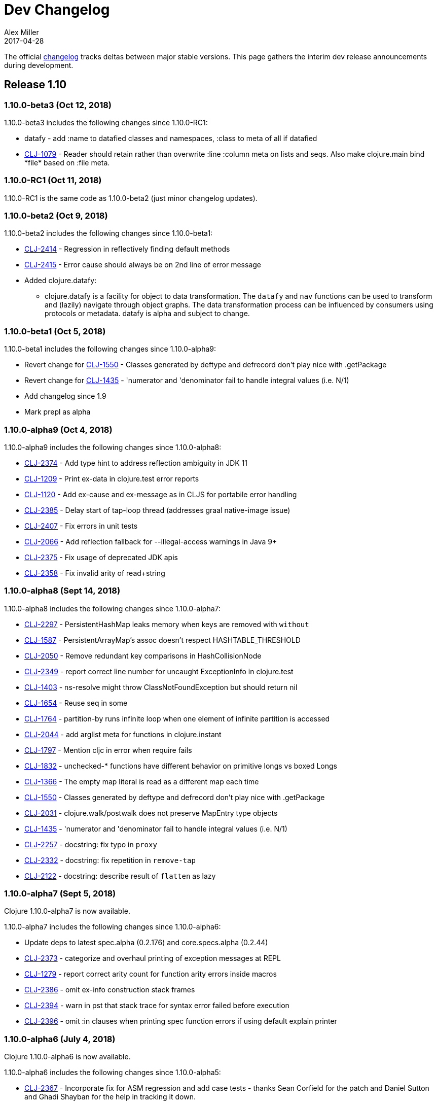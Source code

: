 = Dev Changelog
Alex Miller
2017-04-28
:jbake-type: page
:toc: macro
:icons: font

ifdef::env-github,env-browser[:outfilesuffix: .adoc]

The official https://github.com/clojure/clojure/blob/master/changes.md[changelog] tracks deltas between major stable versions. This page gathers the interim dev release announcements during development. 

== Release 1.10

=== 1.10.0-beta3 (Oct 12, 2018)

1.10.0-beta3 includes the following changes since 1.10.0-RC1:

* datafy - add :name to datafied classes and namespaces, :class to meta of all if datafied
* https://dev.clojure.org/jira/browse/CLJ-1079[CLJ-1079] - Reader should retain rather than overwrite :line :column meta on lists and seqs. Also make clojure.main bind pass:[*file*] based on :file meta.

=== 1.10.0-RC1 (Oct 11, 2018)

1.10.0-RC1 is the same code as 1.10.0-beta2 (just minor changelog updates).

=== 1.10.0-beta2 (Oct 9, 2018)

1.10.0-beta2 includes the following changes since 1.10.0-beta1:

* https://dev.clojure.org/jira/browse/CLJ-2414[CLJ-2414] - Regression in reflectively finding default methods
* https://dev.clojure.org/jira/browse/CLJ-2415[CLJ-2415] - Error cause should always be on 2nd line of error message
* Added clojure.datafy:
** clojure.datafy is a facility for object to data transformation. The `datafy` and `nav` functions can be used to transform and (lazily) navigate through object graphs. The data transformation process can be influenced by consumers using protocols or metadata. datafy is alpha and subject to change.

=== 1.10.0-beta1 (Oct 5, 2018)

1.10.0-beta1 includes the following changes since 1.10.0-alpha9:

* Revert change for https://dev.clojure.org/jira/browse/CLJ-1550[CLJ-1550] - Classes generated by deftype and defrecord don't play nice with .getPackage
* Revert change for https://dev.clojure.org/jira/browse/CLJ-1435[CLJ-1435] - 'numerator and 'denominator fail to handle integral values (i.e. N/1)
* Add changelog since 1.9
* Mark prepl as alpha

=== 1.10.0-alpha9 (Oct 4, 2018)

1.10.0-alpha9 includes the following changes since 1.10.0-alpha8:

* https://dev.clojure.org/jira/browse/CLJ-2374[CLJ-2374] - Add type hint to address reflection ambiguity in JDK 11
* https://dev.clojure.org/jira/browse/CLJ-1209[CLJ-1209] - Print ex-data in clojure.test error reports
* https://dev.clojure.org/jira/browse/CLJ-1120[CLJ-1120] - Add ex-cause and ex-message as in CLJS for portabile error handling
* https://dev.clojure.org/jira/browse/CLJ-2385[CLJ-2385] - Delay start of tap-loop thread (addresses graal native-image issue)
* https://dev.clojure.org/jira/browse/CLJ-2407[CLJ-2407] - Fix errors in unit tests
* https://dev.clojure.org/jira/browse/CLJ-2066[CLJ-2066] - Add reflection fallback for --illegal-access warnings in Java 9+
* https://dev.clojure.org/jira/browse/CLJ-2375[CLJ-2375] - Fix usage of deprecated JDK apis
* https://dev.clojure.org/jira/browse/CLJ-2358[CLJ-2358] - Fix invalid arity of read+string

=== 1.10.0-alpha8 (Sept 14, 2018)

1.10.0-alpha8 includes the following changes since 1.10.0-alpha7:

* https://dev.clojure.org/jira/browse/CLJ-2297[CLJ-2297] - PersistentHashMap leaks memory when keys are removed with `without`
* https://dev.clojure.org/jira/browse/CLJ-1587[CLJ-1587] - PersistentArrayMap's assoc doesn't respect HASHTABLE_THRESHOLD
* https://dev.clojure.org/jira/browse/CLJ-2050[CLJ-2050] - Remove redundant key comparisons in HashCollisionNode
* https://dev.clojure.org/jira/browse/CLJ-2349[CLJ-2349] - report correct line number for uncaught ExceptionInfo in clojure.test
* https://dev.clojure.org/jira/browse/CLJ-1403[CLJ-1403] - ns-resolve might throw ClassNotFoundException but should return nil
* https://dev.clojure.org/jira/browse/CLJ-1654[CLJ-1654] - Reuse seq in some
* https://dev.clojure.org/jira/browse/CLJ-1764[CLJ-1764] - partition-by runs infinite loop when one element of infinite partition is accessed
* https://dev.clojure.org/jira/browse/CLJ-2044[CLJ-2044] - add arglist meta for functions in clojure.instant
* https://dev.clojure.org/jira/browse/CLJ-1797[CLJ-1797] - Mention cljc in error when require fails
* https://dev.clojure.org/jira/browse/CLJ-1832[CLJ-1832] - unchecked-* functions have different behavior on primitive longs vs boxed Longs
* https://dev.clojure.org/jira/browse/CLJ-1366[CLJ-1366] - The empty map literal is read as a different map each time
* https://dev.clojure.org/jira/browse/CLJ-1550[CLJ-1550] - Classes generated by deftype and defrecord don't play nice with .getPackage
* https://dev.clojure.org/jira/browse/CLJ-2031[CLJ-2031] - clojure.walk/postwalk does not preserve MapEntry type objects
* https://dev.clojure.org/jira/browse/CLJ-1435[CLJ-1435] - 'numerator and 'denominator fail to handle integral values (i.e. N/1)
* https://dev.clojure.org/jira/browse/CLJ-2257[CLJ-2257] - docstring: fix typo in `proxy`
* https://dev.clojure.org/jira/browse/CLJ-2332[CLJ-2332] - docstring: fix repetition in `remove-tap`
* https://dev.clojure.org/jira/browse/CLJ-2122[CLJ-2122] - docstring: describe result of `flatten` as lazy

=== 1.10.0-alpha7 (Sept 5, 2018)

Clojure 1.10.0-alpha7 is now available.

1.10.0-alpha7 includes the following changes since 1.10.0-alpha6:

* Update deps to latest spec.alpha (0.2.176) and core.specs.alpha (0.2.44)
* https://dev.clojure.org/jira/browse/CLJ-2373[CLJ-2373] - categorize and overhaul printing of exception messages at REPL
* https://dev.clojure.org/jira/browse/CLJ-1279[CLJ-1279] - report correct arity count for function arity errors inside macros
* https://dev.clojure.org/jira/browse/CLJ-2386[CLJ-2386] - omit ex-info construction stack frames
* https://dev.clojure.org/jira/browse/CLJ-2394[CLJ-2394] - warn in pst that stack trace for syntax error failed before execution
* https://dev.clojure.org/jira/browse/CLJ-2396[CLJ-2396] - omit :in clauses when printing spec function errors if using default explain printer

=== 1.10.0-alpha6 (July 4, 2018)

Clojure 1.10.0-alpha6 is now available.

1.10.0-alpha6 includes the following changes since 1.10.0-alpha5:

* https://dev.clojure.org/jira/browse/CLJ-2367[CLJ-2367] - Incorporate fix for ASM regression and add case tests - thanks Sean Corfield for the patch and Daniel Sutton and Ghadi Shayban for the help in tracking it down.

=== 1.10.0-alpha5 (June 27, 2018)

Clojure 1.10.0-alpha5 is now available.

1.10.0-alpha5 includes the following changes since 1.10.0-alpha4:

* https://dev.clojure.org/jira/browse/CLJ-2363[CLJ-2363] - make Java 8 the minimum requirement for Clojure (also bumps embedded ASM to latest) - thanks Ghadi Shayban!
* https://dev.clojure.org/jira/browse/CLJ-2284[CLJ-2284] - fix invalid bytecode generation for static interface method calls in Java 9+ - thanks Ghadi Shayban!
* https://dev.clojure.org/jira/browse/CLJ-2330[CLJ-2330] - fix brittle test that fails on Java 10 build due to serialization drift
* https://dev.clojure.org/jira/browse/CLJ-2362[CLJ-2362] - withMeta() should return identity when new meta is identical to prior
* https://dev.clojure.org/jira/browse/CLJ-1130[CLJ-1130] - when unable to match static method, improve error messages
* https://dev.clojure.org/jira/browse/CLJ-2289[CLJ-2089] - sorted colls with default comparator don't check that first element is Comparable
* https://dev.clojure.org/jira/browse/CLJ-2163[CLJ-2163] - add test for var serialization
* Bump dependency version for spec.alpha to latest, 0.2.168 (see https://github.com/clojure/spec.alpha/blob/master/CHANGES.md[changes])
* Bump dependency version for core.specs.alpha to latest, 0.2.36 (see https://github.com/clojure/core.specs.alpha/blob/master/CHANGES.md[changes])

NOTE: 1.10.0-alpha5 drops support for Java 6 and 7 and makes Java 8 the minimum requirement. Compilation will produce Java 8 level bytecode (which will not run on earlier versions of Java). This is the first change in bytecode version since Clojure 1.6. We would greatly appreciate it if you tried this release with your library or project and provided feedback about errors, performance differences (good or bad), compatibility, etc.

When using the `clj` tool and deps.edn, we recommend adding an alias to your ~/.clojure/deps.edn:

[source,clojure]
----
{:aliases
 {:clj/next
  {:override-deps
   {org.clojure/clojure {:mvn/version "1.10.0-alpha5"}}}}}
----

You can then run any of your projects with the latest Clojure dev release by activating the alias with `clj`: 

[source,shell]
----
clj -A:clj/next
----

=== 1.10.0-alpha4 (Feb 9, 2018)

- Fix 0-arity bug for read+string

=== 1.10.0-alpha3 (Feb 8, 2018)

- prepl - programmatic REPL

=== 1.10.0-alpha2 (Jan 19, 2018)

- https://dev.clojure.org/jira/browse/CLJ-2313[CLJ-2313] - Fix for string capture mode

=== 1.10.0-alpha1 (Jan 18, 2018)

- Add string capture mode to LineNumberingPushbackReader

== Release 1.9

=== https://groups.google.com/d/msg/clojure/Pz_Kzg-k2Ac/ACVoLkXYDwAJ[1.9.0-RC2] (Nov 27, 2017)

- There is a new Maven profile and Ant target in the build to build an executable Clojure jar with deps included (and test.check). This can be useful for doing dev on Clojure itself or for just cloning the repo and doing a quick build to get something runnable.
- The readme.txt has been updated to include information about how to create and run a local jar.
- Stopped publishing the clojure-VERSION.zip file as part of the release.

=== https://groups.google.com/d/msg/clojure/tWcLAhnEzIs/OnwSSXFsBAAJ[1.9.0-RC1] (Nov 7, 2017)

- Same as 1.9.0-beta4

=== https://groups.google.com/d/msg/clojure/X_A6B_LiGvQ/I-bDODILAgAJ[1.9.0-beta4] (Oct 31, 2017)

- https://dev.clojure.org/jira/browse/CLJ-2259[CLJ-2259] - Remove unnecessary bigdec? predicate added in 1.9
- Bumped spec.alpha dependency to 0.1.143

=== https://groups.google.com/d/msg/clojure/jKsa9asMFm4/Uqf1m6ENAQAJ[1.9.0-beta3] (Oct 25, 2017)

- https://dev.clojure.org/jira/browse/CLJ-2254[CLJ-2254] - add System property clojure.spec.skip-macros (default=false) that can be used to turn off spec checking in macros

=== https://groups.google.com/d/msg/clojure/hJqYgzEOJ8s/IH0pogtQAgAJ[1.9.0-beta2] (Oct 6, 2017)

1.9.0-beta2 includes the following changes since 1.9.0-beta1:

- https://dev.clojure.org/jira/browse/CLJ-700[CLJ-700] - (fix) `contains?`, `get`, and `find` broken for transient collections
- https://dev.clojure.org/jira/browse/CLJ-2247[CLJ-2247] - (regression) restore and doc last match semantics of {min,max}-key
- https://dev.clojure.org/jira/browse/CLJ-2239[CLJ-2239] - (regression) fix Guava javadoc location
- Updated dep to spec.alpha 0.1.134 - see https://github.com/clojure/spec.alpha/blob/master/CHANGES.md[changes]

=== https://groups.google.com/d/msg/clojure/UEtE1K9C7XE/5p5BJe2tAQAJ[1.9.0-beta1] (Sep 18, 2017)

1.9.0-beta1 includes the following changes since 1.9.0-alpha20:

- http://dev.clojure.org/jira/browse/CLJ-2077[CLJ-2077] - Clojure can't be loaded from the boot classpath under java 9

=== https://groups.google.com/d/msg/clojure/IB2CaORBMnM/a0f66eC1DAAJ[1.9.0-alpha20] (Sep 7, 2017)

1.9.0-alpha20 includes the following changes since 1.9.0-alpha19:

- https://dev.clojure.org/jira/browse/CLJ-1074[CLJ-1074] - (new) add new pass:[##] reader macro for symbolic values, and read/print support for double vals pass:[##Inf], pass:[##-Inf], pass:[##NaN]
- https://dev.clojure.org/jira/browse/CLJ-1454[CLJ-1454] - (new) add swap-vals! and reset-vals! that return both old and new values
- https://dev.clojure.org/jira/browse/CLJ-2184[CLJ-2184] - (errors) propagate meta in doto forms to improve error reporting
- https://dev.clojure.org/jira/browse/CLJ-2210[CLJ-2210] - (perf) cache class derivation in compiler to improve compiler performance
- https://dev.clojure.org/jira/browse/CLJ-2070[CLJ-2070] - (perf) clojure.core/delay - improve performance
- https://dev.clojure.org/jira/browse/CLJ-1917[CLJ-1917] - (perf) reducing seq over string should call String/length outside of loop
- https://dev.clojure.org/jira/browse/CLJ-1901[CLJ-1901] - (perf) amap - should call alength only once
- https://dev.clojure.org/jira/browse/CLJ-99[CLJ-99]   - (perf) min-key and max-key - evaluate k on each arg at most once
- https://dev.clojure.org/jira/browse/CLJ-2188[CLJ-2188] - (perf) slurp - mark return type as String
- https://dev.clojure.org/jira/browse/CLJ-2108[CLJ-2108] - (startup time) delay loading of spec and core specs (still more to do on this)
- https://dev.clojure.org/jira/browse/CLJ-2204[CLJ-2204] - (security) disable serialization of proxy classes to avoid potential issue when deserializing
- https://dev.clojure.org/jira/browse/CLJ-2048[CLJ-2048] - (fix) specify type to avoid ClassCastException when stack trace is elided by JVM
- https://dev.clojure.org/jira/browse/CLJ-1887[CLJ-1887] - (fix) IPersistentVector.length() - implement missing method
- https://dev.clojure.org/jira/browse/CLJ-1841[CLJ-1841] - (fix) bean - iterator was broken
- https://dev.clojure.org/jira/browse/CLJ-1714[CLJ-1714] - (fix) using a class in a type hint shouldn't load the class
- https://dev.clojure.org/jira/browse/CLJ-1398[CLJ-1398] - (fix) clojure.java.javadoc/javadoc - update doc urls
- https://dev.clojure.org/jira/browse/CLJ-1371[CLJ-1371] - (fix) Numbers.divide(Object, Object) - add checks for NaN
- https://dev.clojure.org/jira/browse/CLJ-1358[CLJ-1358] - (fix) doc - does not expand special cases properly (try, catch)
- https://dev.clojure.org/jira/browse/CLJ-1705[CLJ-1705] - (fix) vector-of - fix NullPointerException if given unrecognized type
- https://dev.clojure.org/jira/browse/CLJ-2170[CLJ-2170] - (doc) fix improperly located docstrings
- https://dev.clojure.org/jira/browse/CLJ-2156[CLJ-2156] - (doc) clojure.java.io/copy - doc char[] support
- https://dev.clojure.org/jira/browse/CLJ-2051[CLJ-2051] - (doc) clojure.instant/validated docstring - fix typo
- https://dev.clojure.org/jira/browse/CLJ-2104[CLJ-2104] - (doc) clojure.pprint docstring - fix typo
- https://dev.clojure.org/jira/browse/CLJ-2028[CLJ-2028] - (doc) filter, filterv, remove, take-while - fix docstrings
- https://dev.clojure.org/jira/browse/CLJ-1873[CLJ-1873] - (doc) require, *data-readers* - add .cljc files to docstrings
- https://dev.clojure.org/jira/browse/CLJ-1159[CLJ-1159] - (doc) clojure.java.io/delete-file - improve docstring
- https://dev.clojure.org/jira/browse/CLJ-2039[CLJ-2039] - (doc) deftype - fix typo in docstring
- https://dev.clojure.org/jira/browse/CLJ-1918[CLJ-1918] - (doc) await - improve docstring re shutdown-agents
- https://dev.clojure.org/jira/browse/CLJ-1837[CLJ-1837] - (doc) index-of, last-index-of - clarify docstrings
- https://dev.clojure.org/jira/browse/CLJ-1826[CLJ-1826] - (doc) drop-last - fix docstring
- https://dev.clojure.org/jira/browse/CLJ-1859[CLJ-1859] - (doc) zero?, pos?, neg? - fix docstrings

=== https://groups.google.com/d/msg/clojure/oy2O_akFJ2U/w6-C0hPoAQAJ[1.9.0-alpha19] (Aug 24, 2017)

- Make the default import set public in RT

=== https://groups.google.com/d/msg/clojure/rb22V98rPLM/MFBBcz-gAQAJ[1.9.0-alpha18] (Aug 23, 2017)

- Can now bind `*reader-resolver*` to an impl of LispReader$Resolver to control the reader's use of namespace interactions when resolving autoresolved keywords and maps.
- Tighten autoresolved keywords and autoresolved namespace map syntax to support *only* aliases, as originally intended
- Updated to use core.specs.alpha 0.1.24

=== https://groups.google.com/d/msg/clojure/iceDBL5q4CY/GM6LryxpAQAJ[1.9.0-alpha17] (May 26, 2017)

- https://dev.clojure.org/jira/browse/CLJ-1793[CLJ-1793] - Clear 'this' before calls in tail position
- https://dev.clojure.org/jira/browse/CLJ-2091[CLJ-2091] clojure.lang.APersistentVector#hashCode is not thread-safe
- https://dev.clojure.org/jira/browse/CLJ-1860[CLJ-1860] Make -0.0 hash consistent with 0.0
- https://dev.clojure.org/jira/browse/CLJ-2141[CLJ-2141] Return only true/false from qualified-* predicates
- https://dev.clojure.org/jira/browse/CLJ-2142[CLJ-2142] Fix check for duplicate keys with namespace map syntax
- https://dev.clojure.org/jira/browse/CLJ-2128[CLJ-2128] spec error during macroexpand no longer throws compiler exception with location
- Updated to use spec.alpha 0.1.123

=== https://groups.google.com/forum/#!topic/clojure/nB4qnDNGS2A[1.9.0-alpha16] (Apr 27, 2017)

1.9.0-alpha16 includes the following changes since 1.9.0-alpha15:

- The namespaces clojure.spec, clojure.spec.gen, clojure.spec.test have been moved to the external library spec.alpha which Clojure includes via dependency
- These namespaces have been changed and now have an appended ".alpha": clojure.spec.alpha, clojure.spec.gen.alpha, clojure.spec.test.alpha
- All keyword constants in clojure.spec (like :clojure.spec/invalid) follow the same namespace change (now :clojure.spec.alpha/invalid)
- spec-related system properties related to assertions did NOT change

- The specs for clojure.core itself in namespace clojure.core.specs have been moved to the external library core.specs.alpha which Clojure now depends on
- The clojure.core.specs namespace has changed to clojure.core.specs.alpha. All qualified spec names in that namespace follow the same namespace change (most people were not using these directly)

In most cases, you should be able to update your usage of Clojure 1.9.0-alphaX to Clojure 1.9.0-alpha16 by:

1. Updating your Clojure dependency to [org.clojure/clojure "1.9.0-alpha16"]  - this will automatically pull in the 2 additional downstream libraries
2. Changing your namespace declarations in namespaces that declare or use specs to:

[source,clojure]
----
(:require [clojure.spec.alpha :as s]
          [clojure.spec.gen.alpha :as gen]
          [clojure.spec.test.alpha :as stest])
----

=== https://groups.google.com/d/msg/clojure/10dbF7w2IQo/ec37TzP5AQAJ[1.9/spec split] (Apr 26, 2017)

We are moving spec out of the Clojure repo/artifact and into a library to make it easier to evolve spec independently from Clojure. While we consider spec to be an essential part of Clojure 1.9, there are a number of design concerns to resolve before it can be finalized. This allows us to move towards a production Clojure release (1.9) that depends on an alpha version of spec. Users can also pick up newer versions of the spec alpha library as desired. Additionally, this is a first step towards increased support for leveraging dependencies within Clojure.

We will be creating two new contrib libraries that will contain the following (renamed) namespaces:

----
org.clojure/spec.alpha
    clojure.spec.alpha          (previously clojure.spec)
    clojure.spec.gen.alpha      (previously clojure.spec.gen)
    clojure.spec.test.alpha     (previously clojure.spec.test)

org.clojure/core.specs.alpha
    clojure.core.specs.alpha    (previously clojure.core.specs)
----

In most cases, we expect that users have aliased their reference to the spec namespaces and updating to the changed namespaces will only require a single change at the point of the require.

*How will ClojureScript's spec implementation change?*

ClojureScript will also change namespace names to match Clojure. Eventually, the ClojureScript implementation may move out of ClojureScript and into the spec.alpha library - this is still under discussion.

*Why do the libraries and namespaces end in alpha?*

The "alpha" indicates that the spec API and implementation is still subject to change.

*What will happen when the spec api is no longer considered alpha?*

At that point we expect to release a non-alpha version of the spec library (with non-alpha namespaces). Users may immediately begin to use that version of spec along with whatever version of Clojure it depends on. Clojure itself will depend on it at some later point. Timing of all these actions is TBD.

*Will the library support Clojure 1.8 or older versions?*

No. spec uses new functions in Clojure 1.9 and it has never been a goal to provide spec for older versions. Rather, we are trying to accelerate the release of a stable Clojure 1.9 so that users can migrate forward to a stable production release with access to an alpha version of spec, and access to ongoing updated versions as they become available.

=== https://groups.google.com/d/msg/clojure/7ZqGTjJoQEQ/RkUYCCbeAwAJ[1.9.0-alpha15] (Mar 14, 2017)

1.9.0-alpha15 includes the following changes since 1.9.0-alpha14:

- https://dev.clojure.org/jira/browse/CLJ-2043[CLJ-2043] - s/form of conformer is broken
- https://dev.clojure.org/jira/browse/CLJ-2035[CLJ-2035] - s/form of collection specs are broken
- https://dev.clojure.org/jira/browse/CLJ-2100[CLJ-2100] - s/form of s/nilable should include the original spec, not the resolved spec

Specs:

- https://dev.clojure.org/jira/browse/CLJ-2062[CLJ-2062] - added specs for `import` and `refer-clojure`
- https://dev.clojure.org/jira/browse/CLJ-2114[CLJ-2114] - ::defn-args spec incorrectly parses map body as a prepost rather than function body
- https://dev.clojure.org/jira/browse/CLJ-2055[CLJ-2055] - binding-form spec parses symbol-only maps incorrectly

Infrastructure:

- https://dev.clojure.org/jira/browse/CLJ-2113[CLJ-2113] - Clojure maven build updated

=== https://groups.google.com/d/msg/clojure/w-1h7_xO2R0/Lp_ks-BSAQAJ[1.9.0-alpha14] (Oct 28, 2016)

1.9.0-alpha14 includes the following changes since 1.9.0-alpha13:

- NEW `into` now has a 0-arity (returns []) and 1-arity (returns the coll you pass)
- NEW `halt-when` is a transducer that ends transduction when pred is satisfied. It takes an optional fn that will be invoked with the completed result so far and the input that triggered the predicate.
- https://dev.clojure.org/jira/browse/CLJ-2042[CLJ-2042] - clojure.spec/form of clojure.spec/? now resolves pred
- https://dev.clojure.org/jira/browse/CLJ-2024[CLJ-2024] - clojure.spec.test/check now fully resolves aliased fspecs
- https://dev.clojure.org/jira/browse/CLJ-2032[CLJ-2032] - fixed confusing error if fspec is missing :args spec
- https://dev.clojure.org/jira/browse/CLJ-2027[CLJ-2027] - fixed 1.9 regression with printing of `bean` instances
- https://dev.clojure.org/jira/browse/CLJ-1790[CLJ-1790] - fixed error extending protocols to Java arrays
- https://dev.clojure.org/jira/browse/CLJ-1242[CLJ-1242] - = on sorted sets or maps with incompatible comparators now returns false rather than throws

=== https://groups.google.com/d/msg/clojure/QWPUWG9BwbE/9a7ymJb9AQAJ[1.9.0-alpha13] (Sept 26, 2016)

1.9.0-alpha13 includes the following changes since 1.9.0-alpha12:

- s/conform of nilable was always returning the passed value, not the conformed value
- s/nilable now creates a generator that returns nil 10% of the time (instead of 50% of the time)
- s/nilable now delays realizing the predicate spec until first use (better for creating recursive specs)
- clojure.spec.gen now provides a dynload version of clojure.test.check.generators/frequency

=== https://groups.google.com/d/msg/clojure/lQ5beZB6QYE/ZLSPo023CgAJ[1.9.0-alpha12] (Sept 7, 2016)

1.9.0-alpha12 includes the following changes since 1.9.0-alpha11:

- spec performance has been improved for many use cases
- spec explain printer is now pluggable via the dynamic var clojure.spec/*explain-out*
  which should be a function that takes an explain-data and prints to *out*	
- when a macro spec fails during macroexpand, throw ex-info with explain-data payload
  rather than IllegalArgumentException
- pprint prints maps with namespace literal syntax when *print-namespace-maps* is true
- https://dev.clojure.org/jira/browse/CLJ-1988[CLJ-1988] - coll-of, every extended to conform sequences properly
- https://dev.clojure.org/jira/browse/CLJ-2004[CLJ-2004] - multi-spec form was missing retag
- https://dev.clojure.org/jira/browse/CLJ-2006[CLJ-2006] - fix old function name in docstring
- https://dev.clojure.org/jira/browse/CLJ-2008[CLJ-2008] - omit macros from checkable-syms
- https://dev.clojure.org/jira/browse/CLJ-2012[CLJ-2012] - fix ns spec on gen-class signatures to allow class names
- https://dev.clojure.org/jira/browse/CLJ-1224[CLJ-1224] - record instances now cache hasheq and hashCode like maps
- https://dev.clojure.org/jira/browse/CLJ-1673[CLJ-1673] - clojure.repl/dir-fn now works on namespace aliases

=== https://groups.google.com/d/msg/clojure/_slHTn-Ej1Y/M_IVRODtCQAJ[1.9.0-alpha11] (Aug 19, 2016)

1.9.0-alpha11 includes the following changes since 1.9.0-alpha10:

Clojure now has specs for the following clojure.core macros: let, if-let, when-let, defn, defn-, fn, and ns. Because macro specs are checked during macroexpansion invalid syntax in these macros will now fail at compile time whereas some errors were caught at runtime and some were not caught at all.

- https://dev.clojure.org/jira/browse/CLJ-1914[CLJ-1914] - Fixed race condition in concurrent range realization
- https://dev.clojure.org/jira/browse/CLJ-1870[CLJ-1870] - Fixed reloading a defmulti removes metadata on the var
- https://dev.clojure.org/jira/browse/CLJ-1744[CLJ-1744] - Clear unused locals, which can prevent memory leaks in some cases
- https://dev.clojure.org/jira/browse/CLJ-1423[CLJ-1423] - Allow vars to be invoked with infinite arglists (also, faster)
- https://dev.clojure.org/jira/browse/CLJ-1993[CLJ-1993] - Added *print-namespace-maps* dynamic var that controls whether to use namespace map syntax for maps with keys from the same namespace. The default is false, but standard REPL bindings set this to true.
- https://dev.clojure.org/jira/browse/CLJ-1985[CLJ-1985] - Fixed with-gen of conformer losing unform fn
- Fixed clojure.spec.test/check to skip spec'ed macros
- Fixed regression from 1.9.0-alpha8 where type hints within destructuring were lost
- Fixed clojure.spec/merge docstring to note merge doesn't flow conformed values
- Fixed regex ops to use gen overrides if they are used

=== https://groups.google.com/d/msg/clojure/MrwAx8DCjK8/rQSq8U5qCAAJ[1.9.0-alpha10] (Jul 11, 2016)

1.9.0-alpha10 includes the following changes since 1.9.0-alpha9:

- NEW clojure.core/any? - a predicate that matches anything. any? has built-in gen support. The :clojure.spec/any spec has been removed. Additionally, gen support has been added for some?.

- keys* will now gen

- gen overrides (see c.s/gen, c.s./exercise, c.s.t/check, c.s.t/instrument) now expect no-arg functions that return gens, rather than gens

- https://dev.clojure.org/jira/browse/CLJ-1977[CLJ-1977] - fix regression from alpha9 in data conversion of Throwable when stack trace is empty

=== https://groups.google.com/d/msg/clojure/M-zC83YJl10/-zN-b2ekBgAJ[1.9.0-alpha9] (Jul 5, 2016)

1.9.0-alpha9 includes the following changes since 1.9.0-alpha8:

- NEW clojure.spec/assert - a facility for adding spec assertions to your code. See the docs for *compile-asserts* and assert for more details.

- clojure.spec/merge - now merges rather than flows in conform/unform

- clojure.spec.test/instrument now reports the caller that caused an :args spec failure and ignores spec'ed macros

- clojure.spec.test - `test`, `test-fn`, `testable-syms` renamed to `check`, `check-fn`, and `checkable-syms` to better reflect their purpose. Additionally, some of the return value structure of `check` has been further improved.

- clojure.core/Throwable->map formerly returned StackTraceElements which were later handled by the printer. Now the StackTraceElements are converted to data such that the return value is pure Clojure data, as intended.

=== https://groups.google.com/d/msg/clojure/vF3RuDWuX8I/pvn4IUuUAwAJ[1.9.0-alpha8] (Jun 28, 16)

1.9.0-alpha8 includes the following changes since 1.9.0-alpha7:

The collection spec support has been greatly enhanced, with new controls for conforming, generation, counts, distinct elements and collection kinds. See the docs for every, every-kv, coll-of and map-of for details.

instrumenting and testing has been streamlined and made more composable, with powerful new features for spec and gen overrides, stubbing, and mocking. See the docs for these functions in clojure.spec.test: instrument, test, enumerate-ns and summarize-results.

Namespaced keyword reader format, printing and destructuring have been enhanced for lifting namespaces up for keys, supporting more succinct use of fully-qualified keywords. Updated docs will be added to clojure.org soon.

Many utilities have been added, for keys spec merging, fn exercising, Java 1.8 timestamps, bounded-count and more.

Changelog:

clojure.spec:

- [changed] map-of - now conforms all values and optionally all keys, has additional kind, count, gen options
- [changed] coll-of - now conforms all elements, has additional kind, count, gen options. No longer takes init-coll param.
- [added] every - validates a collection by sampling, with many additional options
- [added] every-kv - validates a map by sampling, with many additional options
- [added] merge
- [changed] gen overrides can now be specified by either name or path
- [changed] fspec generator - creates a function that generates return values according to the :ret spec and ignores :fn spec
- [added] explain-out - produces an explain output string from an explain-data result
- [changed] explain-data - output is now a vector of problems with a :path element, not a map keyed by path
- [added] get-spec - for looking up a spec in the registry by keyword or symbol
- [removed] fn-spec - see get-spec
- [added] exercise-fn - given a spec'ed function, returns generated args and the return value
- All instrument functions moved to clojure.spec.test

clojure.spec.test:

- [changed] instrument - previously took a var, now takes either a symbol, namespace symbol, or a collection of symbols or namespaces, plus many new options for stubbing or mocking. Check the docstring for more info.
- [removed] instrument-ns - see instrument
- [removed] instrument-all - see instrument
- [changed] unstrument - previously took a var, now takes a symbol, namespace symbol, or collection of symbol or namespaces
- [removed] unstrument-ns - see unstrument
- [removed] unstrument-all - see unstrument
- [added] instrumentable-syms - syms that can be instrumented
- [added] with-instrument-disabled - disable instrument's checking of calls within a scope
- [changed] check-var renamed to test and has a different signature, check docs
- [changed] run-tests - see test
- [changed] run-all-tests - see test
- [changed] check-fn - renamed to test-fn
- [added] abbrev-result - returns a briefer description of a test
- [added] summarize-result - returns a summary of many tests
- [added] testable-syms - syms that can be tested
- [added] enumerate-namespace - provides symbols for vars in namespaces

clojure.core:

- [changed] - inst-ms now works with java.time.Instant instances when Clojure is used with Java 8
- [added] bounded-count - if coll is counted? returns its count, else counts at most first n elements of coll using its seq

=== https://groups.google.com/d/msg/clojure/3wmGJ5B4b6c/YgCJCtN8CQAJ[1.9.0-alpha7] (Jun 15, 2016)

1.9.0-alpha7 includes the following changes since 1.9.0-alpha6 (all BREAKING vs alpha5/6):

clojure.core:
- long? => int?  - now checks for all Java fixed precision integer types (byte,short,integer,long)
- pos-long? => pos-int?
- neg-long? => neg-int?
- nat-long? => nat-int?

clojure.spec:
- long-in-range? => int-in-range?
- long-in => int-in

If you are interested in checking specifically for long?, please use #(instance? Long %).

Sorry for the switcheroo and welcome to alphatown! 

=== https://groups.google.com/d/msg/clojure/JIgmEFhAlq8/6UXO_rUpCQAJ[1.9.0-alpha6] (Jun 14, 2016)

1.9.0-alpha6 includes the following changes since 1.9.0-alpha5:

- & regex op now fails fast when regex passes but preds do not
- returns from alt/or are now map entries (supporting key/val) rather than 2-element vector
- [BREAKING] fn-specs was renamed to fn-spec and returns either the registered fspec or nil
- fspec now accepts ifn?, not fn?
- fspec impl supports keyword lookup of its :args, :ret, and :fn specs
- fix fspec describe which was missing keys and improve describe of :args/ret/fn specs
- instrument now checks *only* the :args spec of a var - use the clojure.spec.test functions to test :ret and :fn specs
- Added generator support for bytes? and uri? which were accidentally left out in alpha5

=== https://groups.google.com/d/msg/clojure/D_s9Drua6D4/CTWk12cXDQAJ[1.9.0-alpha5] (Jun 7, 2016)

1.9.0-alpha5 includes the following changes since 1.9.0-alpha4:

Fixes:
- doc was printing "Spec" when none existed
- fix ? explain

New predicates in core (all also now have built-in generator support in spec):
- seqable?
- boolean?
- long?, pos-long?, neg-long?, nat-long?
- double?, bigdec?
- ident?, simple-ident?, qualified-ident?
- simple-symbol?, qualified-symbol?
- simple-keyword?, qualified-keyword?
- bytes? (for byte[])
- indexed?
- inst? (and new inst-ms)
- uuid?
- uri?

New in spec:
- unform - given a spec and a conformed value, returns the unconformed value
- New preds: long-in-range?, inst-in-range?
- New specs (with gen support): long-in, inst-in, double-in

=== https://groups.google.com/d/msg/clojure/TR-qUFVJwj0/aZspfZ3XBAAJ[1.9.0-alpha4] (May 31, 2016)

1.9.0-alpha4 includes the following changes since 1.9.0-alpha3:

- fix describe empty cat
- improve update-in perf
- optimize seq (&) destructuring

=== https://groups.google.com/d/msg/clojure/WxT9kPIwlYI/r5PJpAP_CwAJ[1.9.0-alpha3] (May 26, 2016)

1.9.0-alpha3 includes the following changes since 1.9.0-alpha2:

- Macro fdef specs should no longer spec the implicit &form or &env  [BREAKING CHANGE]
- multi-spec includes dispatch values in path
- multi-spec no longer requires special default method
- fix for rep* bug
- added explain-str (explain that returns a string)
- improved s/+ explain
- explain output tweaked
- fix test reporting

=== https://groups.google.com/d/msg/clojure/ZBD5-Nhruc4/dntP8iQDAwAJ[1.9.0-alpha2] (May 25, 2016)

1.9.0-alpha2 includes the following changes since 1.9.0-alpha1:

- Better describe for s/+
- Capture *recursion-limit* on gen call
- explain-data now contains :in key for the input path
- https://dev.clojure.org/jira/browse/CLJ-1931[CLJ-1931] - with-gen throws AbstractMethodError

=== https://groups.google.com/d/msg/clojure/7jbL34IjNzw/dejSpHefAwAJ[1.9.0-alpha1] (May 24, 2016)

1.9.0-alpha1 includes the first release of clojure.spec.

A usage guide for spec is now available: https://clojure.org/guides/spec.
